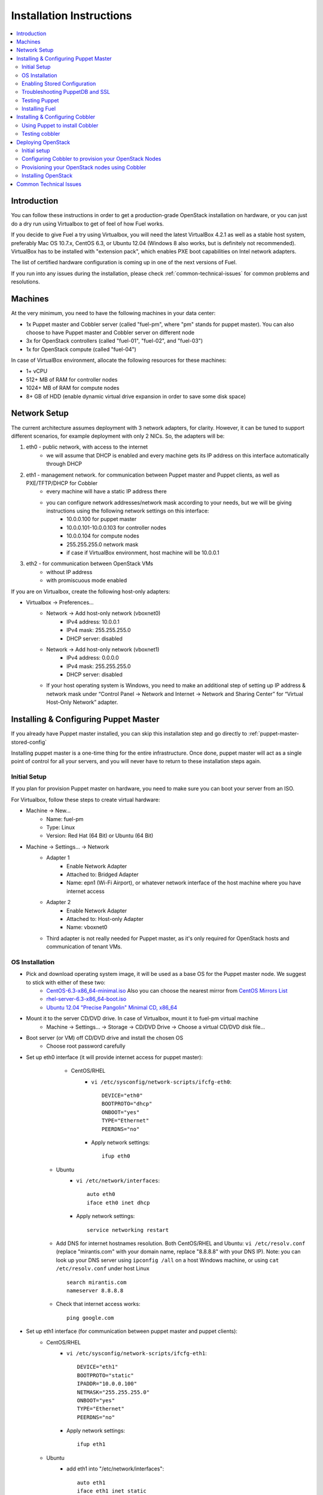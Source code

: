 Installation Instructions
=========================

.. contents:: :local:

Introduction
------------

You can follow these instructions in order to get a production-grade OpenStack installation on hardware, or you can just do a dry run using Virtualbox to get of feel of how Fuel works.

If you decide to give Fuel a try using Virtualbox, you will need the latest VirtualBox 4.2.1 as well as a stable host system, preferably Mac OS 10.7.x, CentOS 6.3, or Ubuntu 12.04 (Windows 8 also works, but is definitely not recommended). VirtualBox has to be installed with "extension pack", which enables PXE boot capabilities on Intel network adapters.

The list of certified hardware configuration is coming up in one of the next versions of Fuel.

If you run into any issues during the installation, please check :ref:`common-technical-issues` for common problems and resolutions.

Machines
--------

At the very minimum, you need to have the following machines in your data center:

* 1x Puppet master and Cobbler server (called "fuel-pm", where "pm" stands for puppet master). You can also choose to have Puppet master and Cobbler server on different node
* 3x for OpenStack controllers (called "fuel-01", "fuel-02", and "fuel-03")
* 1x for OpenStack compute (called "fuel-04")

In case of VirtualBox environment, allocate the following resources for these machines:

* 1+ vCPU
* 512+ MB of RAM for controller nodes
* 1024+ MB of RAM for compute nodes
* 8+ GB of HDD (enable dynamic virtual drive expansion in order to save some disk space)

Network Setup
-------------

The current architecture assumes deployment with 3 network adapters, for clarity. However, it can be tuned to support different scenarios, for example deployment with only 2 NICs. So, the adapters will be:  

#. eth0 - public network, with access to the internet
    * we will assume that DHCP is enabled and every machine gets its IP address on this interface automatically through DHCP

#. eth1 - management network. for communication between Puppet master and Puppet clients, as well as PXE/TFTP/DHCP for Cobbler
    * every machine will have a static IP address there
    * you can configure network addresses/network mask according to your needs, but we will be giving instructions using the following network settings on this interface:
        * 10.0.0.100 for puppet master
        * 10.0.0.101-10.0.0.103 for controller nodes
        * 10.0.0.104 for compute nodes
        * 255.255.255.0 network mask
        * if case if VirtualBox environment, host machine will be 10.0.0.1

#. eth2 - for communication between OpenStack VMs
    * without IP address
    * with promiscuous mode enabled

If you are on Virtualbox, create the following host-only adapters:

* Virtualbox -> Preferences...
    * Network -> Add host-only network (vboxnet0)
        * IPv4 address: 10.0.0.1
        * IPv4 mask: 255.255.255.0
        * DHCP server: disabled
    * Network -> Add host-only network (vboxnet1)
        * IPv4 address: 0.0.0.0
        * IPv4 mask: 255.255.255.0
        * DHCP server: disabled
    * If your host operating system is Windows, you need to make an additional step of setting up IP address & network mask under “Control Panel -> Network and Internet -> Network and Sharing Center” for “Virtual Host-Only Network” adapter.

Installing & Configuring Puppet Master
--------------------------------------

If you already have Puppet master installed, you can skip this installation step and go directly to :ref:`puppet-master-stored-config` 

Installing puppet master is a one-time thing for the entire infrastructure. Once done, puppet master will act as a single point of control for all your servers, and you will never have to return to these installation steps again.

Initial Setup
~~~~~~~~~~~~~

If you plan for provision Puppet master on hardware, you need to make sure you can boot your server from an ISO. 

For Virtualbox, follow these steps to create virtual hardware:

* Machine -> New...
    * Name: fuel-pm 
    * Type: Linux
    * Version: Red Hat (64 Bit) or Ubuntu (64 Bit)
* Machine -> Settings... -> Network
    * Adapter 1
        * Enable Network Adapter
        * Attached to: Bridged Adapter
        * Name: epn1 (Wi-Fi Airport), or whatever network interface of the host machine where you have internet access 
    * Adapter 2
        * Enable Network Adapter
        * Attached to: Host-only Adapter
        * Name: vboxnet0
    * Third adapter is not really needed for Puppet master, as it's only required for OpenStack hosts and communication of tenant VMs.

OS Installation
~~~~~~~~~~~~~~~~~~~

* Pick and download operating system image, it will be used as a base OS for the Puppet master node. We suggest to stick with either of these two:
   * `CentOS-6.3-x86_64-minimal.iso <http://mirror.stanford.edu/yum/pub/centos/6.3/isos/x86_64/CentOS-6.3-x86_64-minimal.iso>`_ Also you can choose the nearest mirror from `CentOS Mirrors List <http://www.centos.org/modules/tinycontent/index.php?id=30>`_
   * `rhel-server-6.3-x86_64-boot.iso <https://access.redhat.com/home>`_
   * `Ubuntu 12.04 "Precise Pangolin" Minimal CD, x86_64 <https://help.ubuntu.com/community/Installation/MinimalCD>`_


* Mount it to the server CD/DVD drive. In case of Virtualbox, mount it to fuel-pm virtual machine
    * Machine -> Settings... -> Storage -> CD/DVD Drive -> Choose a virtual CD/DVD disk file...


* Boot server (or VM) off CD/DVD drive and install the chosen OS
    * Choose root password carefully


* Set up eth0 interface (it will provide internet access for puppet master): 
	* CentOS/RHEL
		* ``vi /etc/sysconfig/network-scripts/ifcfg-eth0``::

			DEVICE="eth0"
			BOOTPROTO="dhcp"
			ONBOOT="yes"
			TYPE="Ethernet"
			PEERDNS="no"

		* Apply network settings::

			ifup eth0

    * Ubuntu
        * ``vi /etc/network/interfaces``::

        	auto eth0
        	iface eth0 inet dhcp 
     
        * Apply network settings::

	        service networking restart

    * Add DNS for internet hostnames resolution. Both CentOS/RHEL and Ubuntu: ``vi /etc/resolv.conf`` (replace "mirantis.com" with your domain name, replace "8.8.8.8" with your DNS IP). Note: you can look up your DNS server using ``ipconfig /all`` on a host Windows machine, or using ``cat /etc/resolv.conf`` under host Linux ::

        search mirantis.com
        nameserver 8.8.8.8 

    * Check that internet access works::

        ping google.com

* Set up eth1 interface (for communication between puppet master and puppet clients):
	* CentOS/RHEL
		* ``vi /etc/sysconfig/network-scripts/ifcfg-eth1``::

			DEVICE="eth1"
			BOOTPROTO="static"
			IPADDR="10.0.0.100"
			NETMASK="255.255.255.0"
			ONBOOT="yes"
			TYPE="Ethernet"
			PEERDNS="no"

		* Apply network settings:: 

			ifup eth1

	* Ubuntu
		* add eth1 into "/etc/network/interfaces"::

			auto eth1
			iface eth1 inet static
			address 10.0.0.100
			netmask 255.255.255.0
			network 10.0.0.0
			 
		* Apply network settungs::

			service networking restart

	* check that ping to your host machine works::

            ping 10.0.0.1

* Set up packages repository
	* CentOS/RHEL
		* ``vi /etc/yum.repos.d/puppet.repo``::

			[puppetlabs]
			name=Puppet Labs Packages
			baseurl=http://yum.puppetlabs.com/el/$releasever/products/$basearch/
			enabled=1
			gpgcheck=1
			gpgkey=http://yum.puppetlabs.com/RPM-GPG-KEY-puppetlabs

	* Ubuntu
		* run::

			wget http://apt.puppetlabs.com/puppetlabs-release-precise.deb
			sudo dpkg -i puppetlabs-release-precise.deb

* Install puppet master
	* CentOS/RHEL::

		rpm -Uvh http://download.fedoraproject.org/pub/epel/6/x86_64/epel-release-6-7.noarch.rpm
		yum upgrade
		yum install puppet-server
		service puppetmaster start
		chkconfig puppetmaster on
		service iptables stop
		chkconfig iptables off

	* Ubuntu::
		
		sudo apt-get update
		apt-get install puppet puppetmaster

* Set hostname
	* CentOS/RHEL
		* ``vi /etc/sysconfig/network``::

			HOSTNAME=fuel-pm

	* Ubuntu
		* ``vi /etc/hostname``::

			fuel-pm

	* Both CentOS/RHEL and Ubuntu ``vi /etc/hosts`` (replace "mirantis.com" with your domain name)::

            10.0.0.100   fuel-pm.mirantis.com fuel-pm

	* Run ``hostname fuel-pm`` or reboot to apply hostname


.. _puppet-master-stored-config:

Enabling Stored Configuration
~~~~~~~~~~~~~~~~~~~~~~~~~~~~~

This section will allow you to configure puppet to use a technique called stored configuration. It's requred by Puppet manifests supplied with Fuel, so that they can store exported resources in Puppet database. This makes use of the PuppetDB.

* Install and configure PuppetDB
	* CentOS/RHEL:: 

		yum install puppetdb puppetdb-terminus 

	* Ubuntu::
		
		apt-get install puppetdb puppetdb-terminus

* Disable selinux on CentOS/RHEL (otherwise Puppet will not be able to connect to PuppetDB)::
	
	sed -i s/SELINUX=.*/SELINUX=disabled/ /etc/sysconfig/selinux
	setenforce 0

* Configure Puppet master to use storeconfigs
    * ``vi /etc/puppet/puppet.conf``::

       [master]
           storeconfigs = true
           storeconfigs_backend = puppetdb

* Configure PuppetDB to use the right hostname and port
    * ``vi /etc/puppet/puppetdb.conf`` (replace "mirantis.com" with your domain name; if this file does not exist, it will get created)::

       [main]
           server = fuel-pm.mirantis.com
           port = 8081

* Restart Puppet master to apply settings (Note: these operations may take about half a minute. You can ensure that PuppetDB is running by executing ``telnet fuel-pm.mirantis.com 8081``)::
	
	puppetdb-ssl-setup
	service puppetmaster restart
	service puppetdb restart


Troubleshooting PuppetDB and SSL
~~~~~~~~~~~~~~~~~~~~~~~~~~~~~~~~

* If you have a problem with ssl and puppetdb::

   service puppetdb stop
   rm -rf /etc/puppetdb/ssl
   puppetdb-ssl-setup
   service puppetdb start

                        
Testing Puppet
~~~~~~~~~~~~~~

* Put a simple configuration into Puppet (replace "mirantis.com" with your domain name), so that when you run puppet from any node, it will display the corresponding "Hello world" message
    * ``vi /etc/puppet/manifests/site.pp``::

        node /fuel-pm.mirantis.com/ {
            notify{"Hello world from fuel-pm": }
        }
        node /fuel-01.mirantis.com/ {
            notify{"Hello world from fuel-01": }
        }
        node /fuel-02.mirantis.com/ {
            notify{"Hello world from fuel-02": }
        }
        node /fuel-03.mirantis.com/ {
            notify{"Hello world from fuel-03": }
        }
        node /fuel-04.mirantis.com/ {
            notify{"Hello world from fuel-04": }
        }

* If you are planning on installing Cobbler on Puppet master node as well, make configuration changes on puppet master so that it actually knows how to provision software onto itself (replace "mirantis.com" with your domain name)
    * ``vi /etc/puppet/puppet.conf``::

        [main]
            # server
            server = fuel-pm.mirantis.com

            # enable plugin sync
            pluginsync = true

    * Run puppet agent and observe "Hello World from fuel-pm" output
        * ``puppet agent --test``

Installing Fuel
~~~~~~~~~~~~~~~

First of all, you must copy a complete Fuel package onto your puppet master machine. Once you put Fuel up these, you should unpack the archive and supply Fuel manifests to Puppet::

	tar -xzf <fuel-archive-name>.tar.gz
	cd fuel
	cp -Rf fuel/deployment/puppet/* /etc/puppet/modules/
	service puppetmaster restart

Installing & Configuring Cobbler
--------------------------------

Cobbler is bare metal provisioning system which will perform initial installation of Linux on OpenStack nodes. Luckily, we already have a puppet master installed, so we can install Cobbler through Puppet in a matter of seconds rather than doing it manually.

Using Puppet to install Cobbler
~~~~~~~~~~~~~~~~~~~~~~~~~~~~~~~

On puppet master:

* ``vi /etc/puppet/manifests/site.pp``
* Copy the contents of one of "site.pp" from "fuel/deployment/puppet/cobbler/examples/" into "/etc/puppet/manifests/site.pp" (replace "mirantis.com" with your domain name):
    .. literalinclude:: ../../deployment/puppet/cobbler/examples/site_fordocs.pp

* The example above gives you the simple way to deploy the cobbler. The two things you might want to change:
		* Comment out unnecessory distributions (uncomment used distributions)
		* Change the location of ISO image file (to either a local mirror, or the fastest available internet mirror)

* Once the configuration is there, Puppet will know that Cobbler must be installed on fuel-pm machine. Once Cobbler is installed, the right distro and profile will be automatically added to it. OS image will be downloaded from the mirror and put into Cobbler as well.

* It is necessary to note that, in a proposed network configuration, the snippet above includes puppet commands to configure forwarding on cobbler node to make external resources available via 10.0.0.0/24 network which is used during installation process (see "enable_nat_all" and "enable_nat_filter")

* run puppet agent to actually install Cobbler on fuel-pm
    * ``puppet agent --test``

Testing cobbler
~~~~~~~~~~~~~~~

* you can check that Cobbler is installed successfully by opening the following URL from your host machine:
    * http://fuel-pm/cobbler_web/ (u: cobbler, p: cobbler)
* now you have a fully working instance of Cobbler. moreover, it is fully configured and capable of installing the chosen OS (CentOS 6.3, or RHEL 6.3) on target OpenStack nodes


Deploying OpenStack
-------------------

Initial setup
~~~~~~~~~~~~~

If you are using hardware, make sure it is capable of PXE booting over the network from Cobbler.

In case of Virtualnox, create the corresponding virtual machines for your OpenStack nodes in Virtualbox. Do not start them yet.

* Machine -> New...
    * Name: fuel-01 (will need to repeat for fuel-02, fuel-03, and fuel-04)
    * Type: Linux
    * Version: Red Hat (64 Bit) or Ubuntu (64 Bit)

* Machine -> System -> Motherboard...
	* Check "Network" in "Boot sequence"

* Machine -> Settings... -> Network
    * Adapter 1
        * Enable Network Adapter
        * Attached to: Bridged Adapter
        * Name: en1 (Wi-Fi Airport), or whatever network interface of the host machine where you have internet access 

    * Adapter 2
        * Enable Network Adapter
        * Attached to: Host-only Adapter
        * Name: vboxnet0

    * Adapter 3
        * Enable Network Adapter
        * Attached to: Host-only Adapter
        * Name: vboxnet1
        * Advanced -> Promiscuous mode: Allow All

Configuring Cobbler to provision your OpenStack Nodes
~~~~~~~~~~~~~~~~~~~~~~~~~~~~~~~~~~~~~~~~~~~~~~~~~~~~~

Now you need to define nodes in cobbler configuration, so it knows what OS to install where and what configuration actions to take.

On puppet master, create whereever you like a directory for configuration and copy example config file for Cobbler from Fuel repository:

    * ``mkdir cobbler_config``
    * ``cd cobbler_config``
    * ``cp ../fuel/deployment/puppet/cobbler/examples/cobbler_system.py .``
    * ``cp ../fuel/deployment/puppet/cobbler/examples/nodes.yaml .``

Edit configuration for bare metal provisioning of nodes (nodes.yaml):

* There is essentially a section for every node, and you have to define all nodes there (fuel-01, fuel-02, fuel-03, and fuel-04). The config for a single node is posted below, while the config for the remaining nodes is very similar
* It's important to get right the following parameters, they are different for every node:
    * name of the system in cobbler, the very first line
    * hostname and DNS name (do not forget to replace "mirantis.com" to your domain name)
    * mac addresses for every network interface (you can look them up in Virtualbox, using Machine -> Settings... -> Network -> Adapters)
    * static IP address on management interface eth1
* vi nodes.yaml
    .. literalinclude:: ../../deployment/puppet/cobbler/examples/nodes.yaml

* for the sake of convenience there is "./cobbler_system.py" script, which reads definition of the systems from the yaml file and makes calls to cobbler API to insert these systems into the configuration. run it using the following command:
    * ``./cobbler_system.py -f nodes.yaml -l DEBUG``

Provisioning your OpenStack nodes using Cobbler
~~~~~~~~~~~~~~~~~~~~~~~~~~~~~~~~~~~~~~~~~~~~~~~

Now, when cobbler has correct configuration, the only thing you need to do is to PXE-boot your nodes. They will boot over network from DHCP/TFTP provided by cobbler and will be provisioned accordingly, with the right operating system and configuration.

In case of VirtualBox, here is what you have to do for every virtual machine (fuel-01, fuel-02, fuel-03, fuel-04):

* disable bridged network adapter by unchecking  "Machine -> Settings -> Network -> Enable Network Adapter" 
    * the reason for that is --- by default, Virtualbox will attempt to use the first network interface for PXE-boot and it's going to fail. we actually want our machines to PXE-boot from cobbler, which is on 10.0.0.100 (first host-only adapter). so the solution is to temporarily disable "bridged network adapter"
* Machine -> Start
* press F12 during boot and select "l" (LAN) as a bootable media
* once installation is complete
    * log into the machine (l: root, p: r00tme)
    * perform shutdown using "``shutdown -H now``"
* enable back bridged network adapter by checking "Machine -> Settings -> Network -> Enable Network Adapter"
* start the node using Virtualbox
* check that network works correctly
    * ``ping www.google.com``
    * ``ping 10.0.0.100``

It is important to note that if you use VLANs in your network configuration you always have to keep in mind the fact that PXE booting does not work on tagged interfaces. Therefore, all your nodes including the one where cobbler service lives, must share one untagged VLAN (also called "native VLAN"). You can use dhcp_interface parameter of cobbler::server class to bind dhcp service to certain interface.

Now, you have OS installed and configured on all nodes. Moreover, puppet is installed on the nodes as well and its configuration points to our puppet master. Therefore the nodes are almost ready for deploying OpenStack. Now, as the last step, you need to register nodes in puppet master:

* ``puppet agent --test``
    * it will generate a certificate, send to puppet master for signing, and then fail
* switch to puppet master and execute:
    * ``puppet cert list``
    * ``puppet cert sign --all``
        * alternatively, you can sign only a single certificate using "puppet cert sign fuel-XX.mirantis.com"
* ``puppet agent --test``
    * it should successfully complete and result in "Hello World from fuel-XX" message

Installing OpenStack
~~~~~~~~~~~~~~~~~~~~

In case of VirtualBox, it's recommended to save current state of every virtual machine using the mechanism of snapshot. It is helpful to have a point to revert to, so you can install OpenStack using puppet, then revert and try one more time if needed.

* On puppet master
	* create file with definition of networks, nodes, and roles. assume you are deploying a compact configuration, with Controllers and Swift combined: ``cp fuel/deployment/puppet/openstack/examples/site_openstack_swift_compact.pp /etc/puppet/manifests/site.pp``
	* ``vi /etc/puppet/manifests/site.pp``, correct IP adressing configuration for "public" and "internal" adresses according your current scheme. Also define proper "$floating_range" and "$fixed_range"
	.. literalinclude:: ../../deployment/puppet/openstack/examples/site_openstack-swift-compact_fordocs.pp
	* create directory with keys, give it the appropriate permissions, and generate keys themselves 
		* ``mkdir /var/lib/puppet/ssh_keys``
		* ``cd /var/lib/puppet/ssh_keys``
		* ``ssh-keygen -f openstack``
		* ``chown -R puppet:puppet /var/lib/puppet/ssh_keys/``
    * edit the file ``/etc/puppet/fileserver.conf`` and append the following lines: :: 
	
	[ssh_keys]
	path /var/lib/puppet/ssh_keys
	allow *

* Install OpenStack controller nodes sequentially, one by one
    * run "``puppet agent --test``" on fuel-01
    * wait for installation to complete
    * repeat the same for fuel-02 and fuel-03
    * .. important:: it's important to establish the cluster of OpenStack controllers in sequential fashion, due to the nature of assembling MySQL cluster based on Galera

* Install OpenStack compute nodes, you can do it in parallel if you want
    * run "``puppet agent --test``" on fuel-04
    * wait for installation to complete

* You OpenStack cluster is ready to go

.. _common-technical-issues:

Common Technical Issues
-----------------------

#. Puppet fails with "err: Could not retrieve catalog from remote server: Error 400 on SERVER: undefined method 'fact_merge' for nil:NilClass"
    * bug: http://projects.puppetlabs.com/issues/3234
    * workaround: "service puppetmaster restart"
#. Puppet client will never resend certificate to puppet master. Certificate cannot be signed and verified.
    * bug: http://projects.puppetlabs.com/issues/4680
    * workaround:
        * on puppet client: "``rm -f /etc/puppet/ssl/certificate_requests/\*.pem``", and "``rm -f /etc/puppet/ssl/certs/\*.pem``"
        * on puppet master: "``rm -f /var/lib/puppet/ssl/ca/requests/\*.pem``"

#. My manifests are up to date under /etc/puppet/manifests, but puppet master keeps serving previous version of manifests to the clients. Manifests seem to be cached by puppet master.
    * issue: https://groups.google.com/forum/?fromgroups=#!topic/puppet-users/OpCBjV1nR2M
    * workaround: "``service puppetmaster restart``"
#. You may get timeout error for fuel-0x when running "``puppet-agent --test``" to install openstack when using HDD instead of SSD
    * | Sep 26 17:56:15 fuel-02 puppet-agent[1493]: Could not retrieve catalog from remote server: execution expired
      | Sep 26 17:56:15 fuel-02 puppet-agent[1493]: Not using cache on failed catalog
      | Sep 26 17:56:15 fuel-02 puppet-agent[1493]: Could not retrieve catalog; skipping run

    * workaround: ``vi /etc/puppet/puppet.conf``
        * add: ``configtimeout = 1200``
#. while running "``puppet agent --test``" error messages below can occurs:
    * | err: /File[/var/lib/puppet/lib]: Could not evaluate: Could not retrieve information from environment production source(s) puppet://fuel-pm.mirantis.com/plugins

    and
      | err: Could not retrieve catalog from remote server: Error 400 on SERVER: stack level too deep
      | warning: Not using cache on failed catalog
      | err: Could not retrieve catalog; skipping run

    * The first problem can be solved using the way discribed here http://projects.reductivelabs.com/issues/2244
    * The second problem can be solved by rebooting puppet-master

